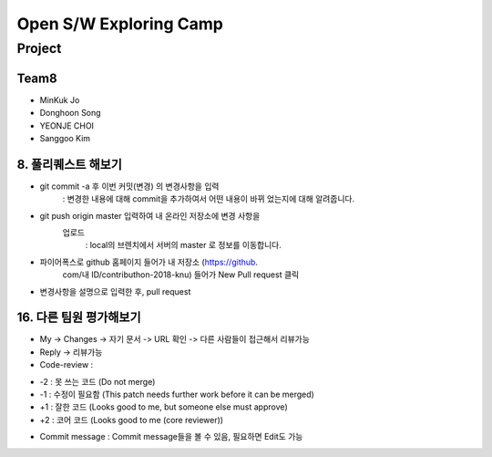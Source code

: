 =======================
Open S/W Exploring Camp
=======================

Project
=======

Team8
-----

* MinKuk Jo
* Donghoon Song
* YEONJE CHOI
* Sanggoo Kim

8. 풀리퀘스트 해보기
----------------
- git commit -a 후 이번 커밋(변경) 의 변경사항을 입력
        : 변경한 내용에 대해 commit을 추가하여서 어떤 내용이 바뀌
        었는지에 대해 알려줍니다.
- git push origin master 입력하여 내 온라인 저장소에 변경 사항을
      업로드
        : local의 브렌치에서 서버의 master 로 정보를 이동합니다.
- 파이어폭스로 github 홈페이지 들어가 내 저장소 (https://github.
      com/내 ID/contributhon-2018-knu) 들어가 New Pull request 클릭

- 변경사항을 설명으로 입력한 후, pull request


16. 다른 팀원 평가해보기
-------------------
* My -> Changes -> 자기 문서 -> URL 확인 -> 다른 사람들이 접근해서 리뷰가능

* Reply -> 리뷰가능

* Code-review :
- -2 : 못 쓰는 코드 (Do not merge)
- -1 : 수정이 필요함 (This patch needs further work before it can be merged)
- +1 : 잘한 코드 (Looks good to me, but someone else must approve)
- +2 : 코어 코드 (Looks good to me (core reviewer))

* Commit message : Commit message들을 볼 수 있음, 필요하면 Edit도 가능

